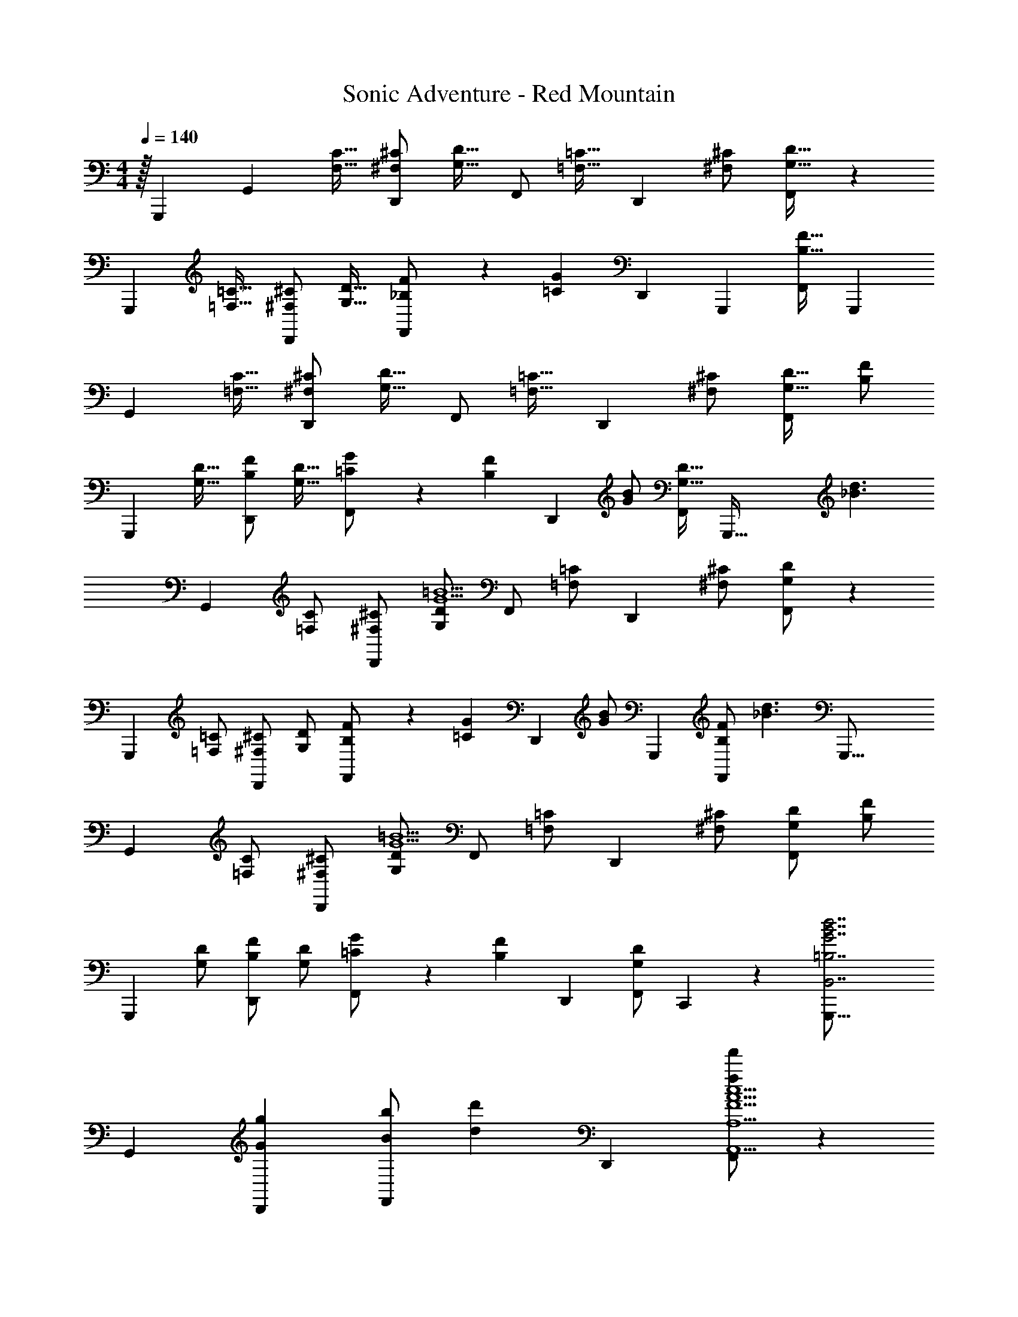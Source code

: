 X: 1
T: Sonic Adventure - Red Mountain
Z: ABC Generated by Starbound Composer v0.8.6
L: 1/4
M: 4/4
Q: 1/4=140
K: C
z/32 [z5/96G,,,1367/288] [z5/12G,,11/12] [z/F,17/32C17/32] [^F,/^C/D,,] [z/G,17/32D17/32] F,,/ [z/12=C17/32=F,17/32] [z5/12D,,11/12] [^F,/^C/] [F,,/G,17/32D17/32] z/12 
[z5/12G,,,11/12] [z/=C17/32=F,17/32] [^F,/^C/D,,] [z/G,17/32D17/32] [_B,3/7F3/7F,,/] z/14 [z/12G=C] [z5/6D,,11/12] [z/12G,,,17/60] [z11/24F,,/B,17/32F17/32] [z/8G,,,43/12] 
[z5/12G,,11/12] [z/C17/32=F,17/32] [^F,/^C/D,,] [z/G,17/32D17/32] F,,/ [z/12=C17/32=F,17/32] [z5/12D,,11/12] [^F,/^C/] [F,,/G,17/32D17/32] [z/12B,/F/] 
[z5/12G,,,11/12] [z/G,17/32D17/32] [B,/F/D,,] [z/G,17/32D17/32] [=C3/7G3/7F,,/] z/14 [z/12FB,] [z5/12D,,11/12] [B/G/] [z15/32F,,/G,17/32D17/32] [z/32G,,,103/32] [z/12d3/_B3/] 
[z5/12G,,11/12] [=F,/C/] [^C/^F,/D,,] [G,/D/G5=B5] F,,/ [z/12=C/=F,/] [z5/12D,,11/12] [^C/^F,/] [G,/D/F,,/] z/12 
[z5/12G,,,11/12] [=C/=F,/] [^C/^F,/D,,] [G,/D/] [F3/7B,3/7F,,/] z/14 [z/12G=C] [z5/12D,,11/12] [z9/20G/B/] [z/20G,,,59/180] [B,/F/F,,/] [z/16_B3/d3/] [z/48G,,,33/16] 
[z5/12G,,11/12] [C/=F,/] [^C/^F,/D,,] [G,/D/G5=B5] F,,/ [z/12=C/=F,/] [z5/12D,,11/12] [^C/^F,/] [G,/D/F,,/] [z/12F/B,/] 
[z5/12G,,,11/12] [G,/D/] [F/B,/D,,] [G,/D/] [G3/7=C3/7F,,/] z/14 [z/12FB,] D,,11/12 [z/32G,/D/F,,/] C,,51/160 z3/20 [z/12G,,,49/16B,,7/=B,7/d7/G7/B7/] 
G,,11/12 [gGD,,] [B/b/F,,/] [z/12dd'] D,,11/12 [F,,/ff'A,9/A,,9/A9/F9/c9/] z/12 
[z5/12G,,,11/12] [e/e'/] [f/f'/D,,] [e/e'/] [f/f'/F,,/] [z/12e/e'/] [z5/12D,,11/12] [d/d'/] [z/14c/c'/F,,/] G,,,/4 z5/28 [z/12B5/4b5/4B,7/B,,7/d7/G7/B7/] 
[z7/96G,,11/12] [z27/32G,,,173/96] [z/D,,] [z/G5/4g5/4] F,,/ z/12 [z5/12D,,11/12] [z/F4f4] [F,,/C,9/C9/e9/c9/b9/] z/12 
G,,,11/12 D,, F,,/ z/12 D,,11/12 [z/18F,,/] C,,23/72 z/8 [z/12G,,,13/10B,7/B,,7/d7/G7/B7/] 
G,,11/12 [GgD,,] [B/b/F,,/] [z/12dd'] D,,11/12 [F,,/ff'A,9/A,,9/A9/F9/c9/] z/12 
[z5/12G,,,11/12] [e/e'/] [f/f'/D,,] [e/e'/] [f/f'/F,,/] [z/12e/e'/] [z5/12D,,11/12] [d/d'/] [z/20c/c'/F,,/] G,,,43/140 z/7 [z/12B5/4b5/4B,7/B,,7/d7/G7/B7/] 
[z/36G,,11/12] [z8/9G,,,29/18] [z/D,,] [z/G5/4g5/4] F,,/ z/12 [z5/12D,,11/12] [d/d'/] [c/A/F/F,,/c7/c'7/A,9/A,,9/] z/12 
[z5/12G,,,11/12] [D/D,/D/] [F/=F,/F/D,,] [G/G,/G/] [c13/32c3/7F,,/C2] z3/32 [z/12_B_B,B] D,,11/12 [z/9G/G,/G/F,,/] C,,25/72 z/24 [z/12=B,7/B,,7/G7/d7/=B7/] 
[z5/84G,,11/12] [z6/7G,,,13/7] [GgD,,] [B/b/F,,/] [z/12dd'] D,,11/12 [F,,/ff'A,9/A,,9/A9/F9/c9/] z/12 
[z5/12G,,,11/12] [e/e'/] [f/f'/D,,] [e/e'/] [f/f'/F,,/] [z/12e/e'/] [z5/12D,,11/12] [d/d'/] [G,,,5/18c/c'/F,,/] z2/9 [z/18B5/4b5/4B,7/B,,7/d7/G7/B7/] [z/36G,,,695/288] 
G,,11/12 [z/D,,] [z/G5/4g5/4] F,,/ z/12 [z5/12D,,11/12] [z/F4f4] [F,,/A,9/A,,9/A9/F9/c9/] z/12 
G,,,11/12 D,, F,,/ z/12 D,,11/12 [z/32F,,/] G,,,103/288 z/9 [z/14B,7/B,,7/d7/G7/B7/] [z/84C,,215/224] 
G,,11/12 [GgD,,] [B/b/F,,/] [z/12dd'] D,,11/12 [F,,/ff'A,9/A,,9/A9/F9/c9/] z/12 
[z5/12G,,,11/12] [e/e'/] [f/f'/D,,] [e/e'/] [f/f'/F,,/] [z/12e/e'/] [z5/12D,,11/12] [d/d'/] [z/20c/c'/F,,/] C,,43/140 z/7 [z/28b5/4B5/4B,7/B,,7/d7/G7/B7/] [z/21G,,,425/252] 
G,,11/12 [z/D,,] [z/g5/4G5/4] F,,/ z/12 [z5/12D,,11/12] [d'/d/] [b/e/c/F,,/c'7/c7/C,9/] z/12 
[z5/12G,,,11/12] [D/D,/d/] [F/F,/F/D,,] [G/G,/G/] [_B13/32_B,13/32B13/32F,,/] z3/32 [z/12cCc3/] D,,11/12 [z/24g/4g'/4B/B,/B/F,,/] [z5/24G,,,31/120] [a/4a'/4] [z/16c'/4G,,,/g3/g'3/] [z3/16G,,,77/16] 
b/4 d'/4 b/4 c'/4 b/4 [d'/4G,,,/f3/f'3/] b/4 c'/4 b/4 d'/4 b/4 [c'/4G,,,/ee'] b/4 [d'/4F,,,/] b/4 [c'/4G,,,/f3/f'3/] 
b/4 d'/4 b/4 c'/4 b/4 [d'/4G,,,/e3/e'3/] b/4 c'/4 b/4 d'/4 b/4 [c'/4G,,,/cc'] b/4 [z/16d'/4F,,,/] [z3/16G,,,29/112] b/4 [z/9c'/4G,,,/=B3/b3/] [z5/36G,,,193/72] 
b/4 d'/4 b/4 c'/4 b/4 [d'/4G,,,/G3/g3/] b/4 c'/4 b/4 d'/4 b/4 [c'/4F,,,/F9/f9/] b/4 [d'/4G,,,/] b/4 c'/4 
b/4 [d'/4G,,,/] b/4 c'/4 b/4 [d'/4_B,,,] b/4 c'/4 b/4 [d'/4C,,/] b/4 [c'/4B,,,] b/4 [z/18G/4g/4d'/4] [z7/36G,,,19/63] [d/4d'/4b/4] [z3/32c'/4G,,,/g3/g'3/] [z5/32G,,,71/16] 
b/4 d'/4 b/4 c'/4 b/4 [d'/4G,,,/f3/f'3/] b/4 c'/4 b/4 d'/4 b/4 [c'/4G,,,/ee'] b/4 [d'/4F,,,/] b/4 [c'/4G,,,/f3/f'3/] 
b/4 d'/4 b/4 c'/4 b/4 [d'/4G,,,/e3/e'3/] b/4 c'/4 b/4 d'/4 b/4 [c'/4G,,,/c'c''] b/4 [z5/32d'/4F,,,/] [z3/32G,,,/4] b/4 [z5/28c'/4G,,,/b3/b'3/] [z/14G,,,115/42] 
b/4 d'/4 b/4 c'/4 b/4 [d'/4G,,,/g3/g'3/] b/4 c'/4 b/4 d'/4 b/4 [c'/4F,,,/ff'] b/4 [d'/4G,,,/] b/4 [c'/4c'21/32c''21/32G,,] 
b/4 [z/6d'/4] [z/12b55/84b'55/84] b/4 [c'/4D,,] [z/12b/4] [z/6g2/3g'2/3] d'/4 b/4 [C5/32c'/4d21/32d'21/32C,,] z/96 [z/12^C13/84] [z/12b/4] D/6 [^D5/32d'/4] z/96 [z/12E13/84c55/84c'55/84] [z/12b/4] F/6 [^F5/32c'/4B,,,] z/96 [z/12G13/84] [z/12b/4] [^G/6B2/3b2/3] [z/12A5/32d'/4] [z/12G,,,13/24] [z/12_B13/84] [z/12b/4] =B/6 [z/10d'2G,,2d'2c4f13/d13/A13/] [z19/10D,,517/80] 
[c'2D,,2c'2] [F/14b2F,,2b2] z/84 [z23/12=G29/12] 
[z/c'2D,,2c'2] c25/32 z/96 [z5/24B17/24] D,,/3 z/6 [z/20A/14^d'2^G,,2d'2_B13/^d13/g13/] [z/30^D,,131/20] [z23/12B47/12] 
[^c'2D,,2c'2] [=d/14=c'2^F,,2c'2] z/84 [z23/12^d35/12] 
[z^c'2D,,2c'2] [z4/9^c] D,,16/45 z/5 [z/20=d'2=G,,2d'2=c4A13/=d13/f13/] [z39/20=D,,129/20] 
[=c'2D,,2c'2] [e/14b2=F,,2b2] z/84 f23/12 
[c21/32c'2D,,2c'2] z/96 f55/84 z/84 [z19/96e2/3] D,,11/32 z/8 [z/32^d'2^G,,2d'2^d4B13/d13/g13/] [z3/32^D,,11/32] E,,9/32 z51/32 
[^c'2D,,2c'2] [A/14=c'2^F,,2c'2] z/84 [z23/12B247/96] 
[z2/3D,,3/_b2b2] d55/84 z/84 [z/6^c2/3] [z/24F,,/] [z11/24D,,73/120] [z/16=c/4c'16c'16] [z/48C,,817/112] [z/6=G,,191/12] ^c/4 [z83/12=c289/32] 
A,,,11/24 [z53/32C,,59/8] =B4 
[z31/16_B79/32] [z77/160C,,185/288] [z/20G,,,223/60] [z/12B,,7/=B,7/=d7/G7/=B7/] G,,11/12 [gG=D,,] 
[B/=b/=F,,/] [z/12d=d'] D,,11/12 [F,,/ff'A,9/A,,9/A9/=F9/c9/] z/12 [z5/12G,,,11/12] [e/e'/] [f/f'/D,,] [e/e'/] 
[f/f'/F,,/] [z/12e/e'/] [z5/12D,,11/12] [z15/32d/d'/] [z/32G,,,9/32] [c/c'/F,,/] [z/20B5/4b5/4B,7/B,,7/d7/G7/B7/] [z/30G,,,721/180] G,,11/12 [z/D,,] [z/G5/4g5/4] 
F,,/ z/12 [z5/12D,,11/12] [z/F4f4] [F,,/C,9/=C9/e9/c9/b9/] z/12 G,,,11/12 D,, 
F,,/ z/12 D,,11/12 [C,,7/20F,,/] z3/20 [z/12G,,,29/18B,7/B,,7/d7/G7/B7/] G,,11/12 [GgD,,] 
[B/b/F,,/] [z/12dd'] D,,11/12 [F,,/ff'A,9/A,,9/A9/F9/c9/] z/12 [z5/12G,,,11/12] [e/e'/] [f/f'/D,,] [e/e'/] 
[f/f'/F,,/] [z/12e/e'/] [z5/12D,,11/12] [d/d'/] [z/16c/c'/F,,/] G,,,13/48 z/6 [z/12B5/4b5/4B,7/B,,7/d7/G7/B7/] [G,,11/12G,,,47/30] [z/D,,] [z/G5/4g5/4] 
F,,/ z/12 [z5/12D,,11/12] [d/d'/] [c/A/F/F,,/c7/c'7/A,9/A,,9/] z/12 [z5/12G,,,11/12] [=D/D,/D/] [F/F,/F/D,,] [G/G,/G/] 
[c13/32c3/7F,,/C2] z3/32 [z/12_B_B,B] D,,11/12 [z/24G/G,/G/F,,/] C,,7/24 z/6 [z/32=B,7/B,,7/G7/d7/=B7/] [z5/96G,,,451/160] G,,11/12 [GgD,,] 
[B/b/F,,/] [z/12dd'] D,,11/12 [F,,/ff'A,9/A,,9/A9/F9/c9/] z/12 [z5/12G,,,11/12] [e/e'/] [f/f'/D,,] [e/e'/] 
[f/f'/F,,/] [z/12e/e'/] [z5/12D,,11/12] [z9/20d/d'/] [z/20G,,,13/60] [c/c'/F,,/] [z/12B5/4b5/4G,,,3/B,7/B,,7/d7/G7/B7/] G,,11/12 [z/D,,] [z/G5/4g5/4] 
F,,/ z/12 [z5/12D,,11/12] [z/F4f4] [F,,/A,9/A,,9/A9/F9/c9/] z/12 G,,,11/12 D,, 
F,,/ z/12 D,,11/12 [C,,5/16F,,/] z3/16 [z/32B,7/B,,7/d7/G7/B7/] [z5/96G,,,47/32] G,,11/12 [GgD,,] 
[B/b/F,,/] [z/12dd'] D,,11/12 [F,,/ff'A,9/A,,9/A9/F9/c9/] z/12 [z5/12G,,,11/12] [e/e'/] [f/f'/D,,] [e/e'/] 
[f/f'/F,,/] [z/12e/e'/] [z5/12D,,11/12] [z3/7d/d'/] [z/14G,,,19/70] [z15/32c/c'/F,,/] [z/32G,,,197/160] [z/12b5/4B5/4B,7/B,,7/d7/G7/B7/] G,,11/12 [z/D,,] [z/g5/4G5/4] 
F,,/ z/12 [z5/12D,,11/12] [d'/d/] [b/e/c/F,,/c'7/c7/C,9/] z/12 [z5/12G,,,11/12] [D/D,/d/] [F/F,/F/D,,] [G/G,/G/] 
[_B13/32_B,13/32B13/32F,,/] z3/32 [z/12cCc3/] [z71/84D,,11/12] [z/14C,,9/28] [g/4g'/4B/B,/B/F,,/] [z5/24a/4a'/4] [z/24G,,,181/96] [c'/4G,,,/g3/g'3/] b/4 d'/4 b/4 c'/4 b/4 [d'/4G,,,/f3/f'3/] b/4 
c'/4 b/4 d'/4 b/4 [c'/4G,,,/ee'] b/4 [d'/4F,,,/] b/4 [c'/4G,,,/f3/f'3/] b/4 d'/4 b/4 c'/4 b/4 [d'/4G,,,/e3/e'3/] b/4 
c'/4 b/4 d'/4 b/4 [c'/4G,,,/cc'] b/4 [G,,,/4d'/4F,,,/] b/4 [z/28c'/4G,,,/=B3/b3/] [z3/14G,,,59/28] b/4 d'/4 b/4 c'/4 b/4 [d'/4G,,,/G3/g3/] b/4 
c'/4 b/4 d'/4 b/4 [c'/4F,,,/F9/f9/] b/4 [d'/4G,,,/] b/4 c'/4 b/4 [d'/4G,,,/] b/4 c'/4 b/4 [d'/4B,,,] b/4 
c'/4 b/4 [d'/4C,,/] b/4 [c'/4B,,,] b/4 [z/16G/4g/4d'/4] [z3/16G,,,19/80] [d/4d'/4b/4] [z3/32c'/4G,,,/g3/g'3/] [z5/32G,,,113/160] b/4 d'/4 b/4 c'/4 b/4 [d'/4G,,,/f3/f'3/] b/4 
c'/4 b/4 d'/4 b/4 [c'/4G,,,/ee'] b/4 [d'/4F,,,/] b/4 [c'/4G,,,/f3/f'3/] b/4 d'/4 b/4 c'/4 b/4 [d'/4G,,,/e3/e'3/] b/4 
c'/4 b/4 d'/4 b/4 [c'/4G,,,/c'c''] b/4 [z/7d'/4F,,,/] [z3/28C,,43/140] b/4 [z/12c'/4G,,,/b3/b'3/] [z/6G,,,22/15] b/4 d'/4 b/4 c'/4 b/4 [d'/4G,,,/g3/g'3/] b/4 
c'/4 b/4 d'/4 b/4 [c'/4F,,,/ff'] b/4 [d'/4G,,,/] b/4 [c'/4c'21/32c''21/32G,,] b/4 [z/6d'/4] [z/12b55/84b'55/84] b/4 [c'/4D,,] [z/12b/4] [z/6g2/3g'2/3] d'/4 b/4 
[C5/32c'/4d21/32d'21/32C,,] z/96 [z/12^C13/84] [z/12b/4] D/6 [^D5/32d'/4] z/96 [z/12E13/84c55/84c'55/84] [z/12b/4] F/6 [^F5/32c'/4B,,,] z/96 [z/12G13/84] [z/12b/4] [^G/6B2/3b2/3] [z/32A5/32d'/4] [z13/96G,,,121/224] [z/12_B13/84] [z/12b/4] =B/6 [z/10d'2G,,2d'2c4f13/d13/A13/] [z19/10D,,107/20] 
[c'2D,,2c'2] [F/14b2F,,2b2] z/84 [z23/12=G29/12] 
[z/c'2D,,2c'2] c25/32 z/96 [z/6B17/24] D,,3/8 z/6 [z/32A/14^d'2^G,,2d'2_B13/^d13/g13/] [z5/96^D,,87/16] [z23/12B47/12] 
[^c'2D,,2c'2] [=d/14=c'2^F,,2c'2] z/84 [z23/12^d35/12] 
[z^c'2D,,2c'2] [z3/8^c] D,,3/8 z7/32 [z/32=D,,1849/288] [=d'2=G,,2d'2=c4A13/=d13/f13/] 
[=c'2D,,2c'2] [e/14b2=F,,2b2] z/84 f23/12 
[c21/32c'2D,,2c'2] z/96 f55/84 z/84 [z5/24e2/3] D,,29/96 z5/32 [^d'2^G,,2d'2^d4^D,,177/28B13/d13/g13/] 
[^c'2D,,2c'2] [A/14=c'2^F,,2c'2] z/84 [z23/12B247/96] 
[z2/3D,,3/_b2b2] d55/84 z/84 [z/6^c2/3] [z/7F,,/] [z5/14D,,3/7] [z/12=c/4c'16c'16] [z5/84=G,,191/12] [z3/28C,,199/28] ^c/4 [z111/16=c289/32] 
A,,,51/112 z/140 [z261/160C,,104/15] =B4 
[z299/160_B79/32] C,,22/45 z/36 G,,,71/24 
